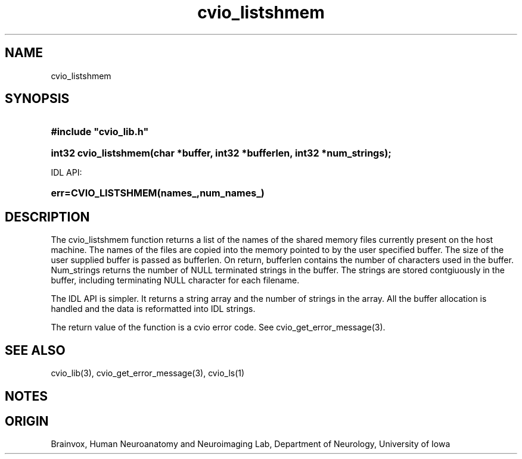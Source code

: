 .TH cvio_listshmem 3
.SH NAME
cvio_listshmem
.SH SYNOPSIS
.HP
.B
#include "cvio_lib.h"
.HP
.B
int32 cvio_listshmem(char *buffer, int32 *bufferlen, int32 *num_strings);
.PP
IDL API:
.HP
.B
err=CVIO_LISTSHMEM(names_,num_names_)
.SH DESCRIPTION
The cvio_listshmem function returns a list of the names of the
shared memory files currently present on the host machine. The
names of the files are copied into the memory pointed to by
the user specified buffer.  The size of the user supplied buffer
is passed as bufferlen.  On return, bufferlen contains the 
number of characters used in the buffer.  Num_strings returns
the number of NULL terminated strings in the buffer.  The
strings are stored contgiuously in the buffer, including terminating
NULL character for each filename.
.PP
The IDL API is simpler.  It returns a string array and the
number of strings in the array.  All the buffer allocation
is handled and the data is reformatted into IDL strings.
.PP
The return value of the function is a cvio error code.  See
cvio_get_error_message(3).
.SH SEE ALSO
cvio_lib(3), cvio_get_error_message(3), cvio_ls(1)
.SH NOTES
.SH ORIGIN
Brainvox, Human Neuroanatomy and Neuroimaging Lab, Department of Neurology,
University of Iowa

